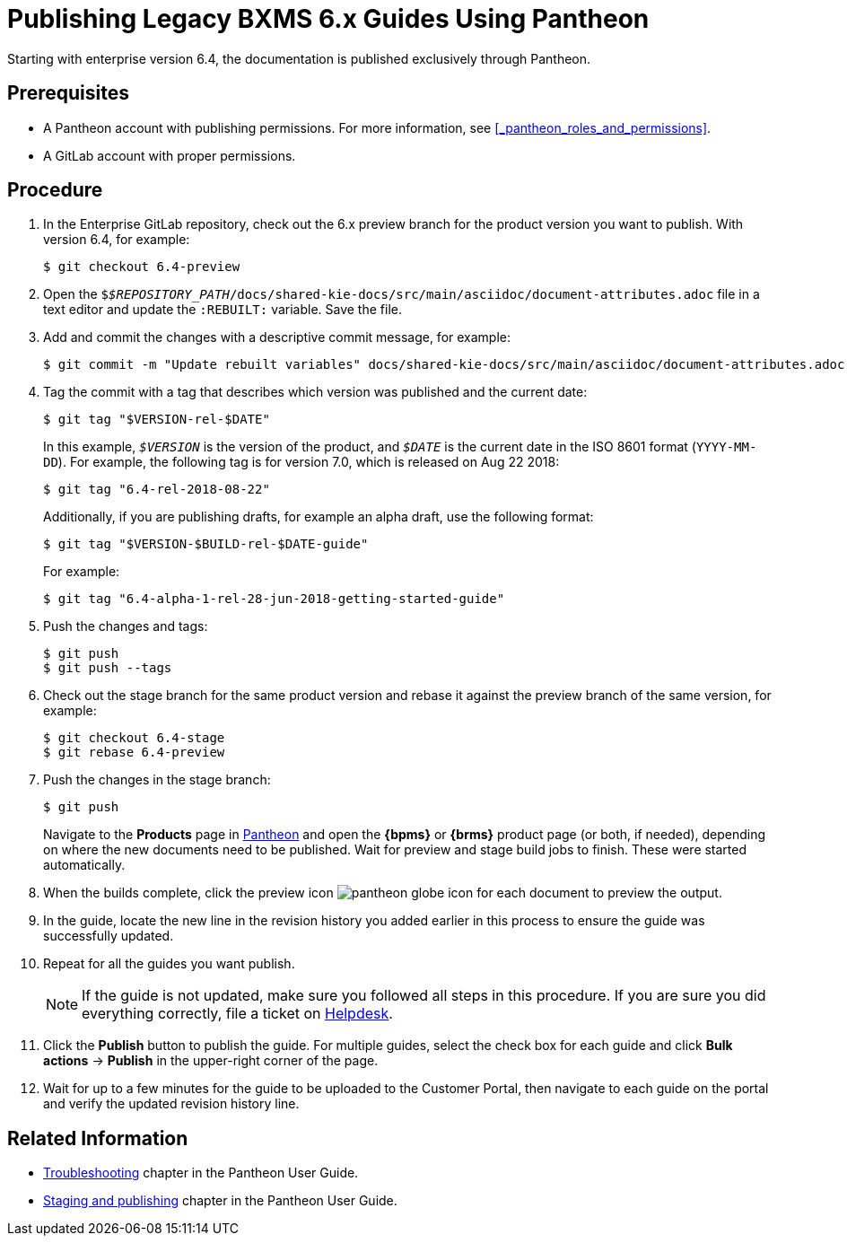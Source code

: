 
= Publishing Legacy BXMS 6.x Guides Using Pantheon

Starting with enterprise version 6.4, the documentation is published exclusively through Pantheon.

[float]
== Prerequisites

* A Pantheon account with publishing permissions. For more information, see <<_pantheon_roles_and_permissions>>.
* A GitLab account with proper permissions.

[float]
== Procedure

. In the Enterprise GitLab repository, check out the 6.x preview branch for the product version you want to publish. With version 6.4, for example:
+
[source,bash]
----
$ git checkout 6.4-preview
----
+
. Open the `$_$REPOSITORY_PATH_/docs/shared-kie-docs/src/main/asciidoc/document-attributes.adoc` file in a text editor and update the `:REBUILT:` variable. Save the file.
. Add and commit the changes with a descriptive commit message, for example:
+
[source,bash]
----
$ git commit -m "Update rebuilt variables" docs/shared-kie-docs/src/main/asciidoc/document-attributes.adoc
----
. Tag the commit with a tag that describes which version was published and the current date:
+
--
[source,bash]
----
$ git tag "$VERSION-rel-$DATE"
----

In this example, `_$VERSION_` is the version of the product, and `_$DATE_` is the current date in the ISO 8601 format (`YYYY-MM-DD`). For example, the following tag is for version 7.0, which is released on Aug 22 2018:

[source,bash]
----
$ git tag "6.4-rel-2018-08-22"
----

Additionally, if you are publishing drafts, for example an alpha draft, use the following format:

[source,bash]
----
$ git tag "$VERSION-$BUILD-rel-$DATE-guide"
----

For example:

[source,bash]
----
$ git tag "6.4-alpha-1-rel-28-jun-2018-getting-started-guide"
----

--
. Push the changes and tags:
+
[source,bash]
----
$ git push
$ git push --tags
----
. Check out the stage branch for the same product version and rebase it against the preview branch of the same version, for example:
+
[source,bash]
----
$ git checkout 6.4-stage
$ git rebase 6.4-preview
----
. Push the changes in the stage branch:
+
[source,bash]
----
$ git push
----
Navigate to the *Products* page in https://pantheon.cee.redhat.com/#/titles[Pantheon] and open the *{bpms}* or *{brms}* product page (or both, if needed), depending on where the new documents need to be published. Wait for preview and stage build jobs to finish. These were started automatically.
. When the builds complete, click the preview icon image:pantheon-globe-icon.png[] for each document to preview the output.
. In the guide, locate the new line in the revision history you added earlier in this process to ensure the guide was successfully updated.
. Repeat for all the guides you want publish.
+
NOTE: If the guide is not updated, make sure you followed all steps in this procedure. If you are sure you did everything correctly, file a ticket on https://redhat.service-now.com[Helpdesk].
+

. Click the *Publish* button to publish the guide. For multiple guides, select the check box for each guide and click *Bulk actions* -> *Publish* in the upper-right corner of the page.
+
. Wait for up to a few minutes for the guide to be uploaded to the Customer Portal, then navigate to each guide on the portal and verify the updated revision history line.

[float]
== Related Information

* https://pantheon.cee.redhat.com/#/help/troubleshooting[Troubleshooting] chapter in the Pantheon User Guide.
* https://pantheon.cee.redhat.com/#/help/workflow-publishing[Staging and publishing] chapter in the Pantheon User Guide.
